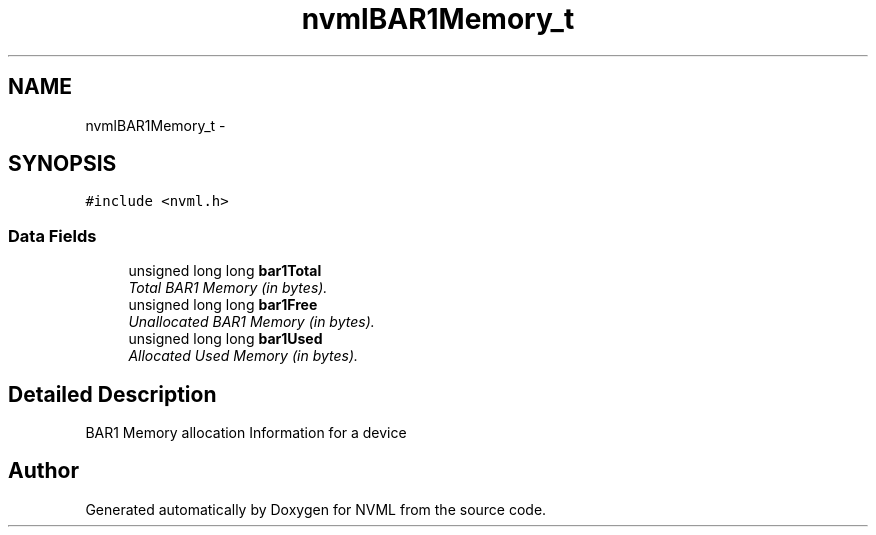 .TH "nvmlBAR1Memory_t" 3 "12 Jan 2017" "Version 1.1" "NVML" \" -*- nroff -*-
.ad l
.nh
.SH NAME
nvmlBAR1Memory_t \- 
.SH SYNOPSIS
.br
.PP
\fC#include <nvml.h>\fP
.PP
.SS "Data Fields"

.in +1c
.ti -1c
.RI "unsigned long long \fBbar1Total\fP"
.br
.RI "\fITotal BAR1 Memory (in bytes). \fP"
.ti -1c
.RI "unsigned long long \fBbar1Free\fP"
.br
.RI "\fIUnallocated BAR1 Memory (in bytes). \fP"
.ti -1c
.RI "unsigned long long \fBbar1Used\fP"
.br
.RI "\fIAllocated Used Memory (in bytes). \fP"
.in -1c
.SH "Detailed Description"
.PP 
BAR1 Memory allocation Information for a device 

.SH "Author"
.PP 
Generated automatically by Doxygen for NVML from the source code.
